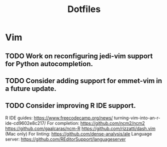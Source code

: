 #+TITLE: Dotfiles
#+STARTUP: content
* Vim
** TODO Work on reconfiguring jedi-vim support for Python autocompletion.
** TODO Consider adding support for emmet-vim in a future update.
** TODO Consider improving R IDE support.
        R IDE guides:
            https://www.freecodecamp.org/news/
                turning-vim-into-an-r-ide-cd9602e8c217/
        For completion:
            https://github.com/ncm2/ncm2
            https://github.com/gaalcaras/ncm-R
            https://github.com/rizzatti/dash.vim (Mac only)
        For linting:
            https://github.com/dense-analysis/ale
        Language server:
            https://github.com/REditorSupport/languageserver
